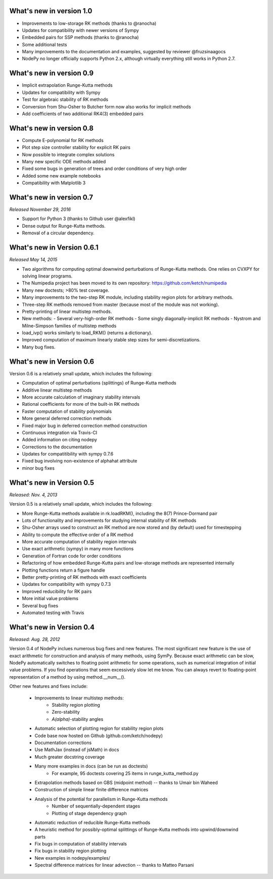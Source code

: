 
.. _changes:

What's new in version 1.0
=========================
- Improvements to low-storage RK methods (thanks to @ranocha)
- Updates for compatibility with newer versions of Sympy
- Embedded pairs for SSP methods (thanks to @ranocha)
- Some additional tests
- Many improvements to the documentation and examples, suggested by reviewer @fruzsinaagocs
- NodePy no longer officially supports Python 2.x, although virtually everything still works in Python 2.7.

What's new in version 0.9
=========================
- Implicit extrapolation Runge-Kutta methods
- Updates for compatibility with Sympy
- Test for algebraic stability of RK methods
- Conversion from Shu-Osher to Butcher form now also works for implicit methods
- Add coefficients of two additional RK4(3) embedded pairs

What's new in version 0.8
=========================

- Compute E-polynomial for RK methods
- Plot step size controller stability for explicit RK pairs
- Now possible to integrate complex solutions
- Many new specific ODE methods added
- Fixed some bugs in generation of trees and order conditions of very high order
- Added some new example notebooks
- Compatibility with Matplotlib 3

What's new in version 0.7
=========================
*Released November 29, 2016*

- Support for Python 3 (thanks to Github user @alexfikl)
- Dense output for Runge-Kutta methods.
- Removal of a circular dependency.

What's new in Version 0.6.1
===========================
*Released May 14, 2015*

- Two algorithms for computing optimal downwind perturbations of Runge-Kutta methods.  One relies on CVXPY for solving linear programs.
- The Numipedia project has been moved to its own repository: https://github.com/ketch/numipedia
- Many new doctests; >80% test coverage.
- Many improvements to the two-step RK module, including stability region plots for arbitrary methods.
- Three-step RK methods removed from master (because most of the module was not working).
- Pretty-printing of linear multistep methods.
- New methods:
  - Several very-high-order RK methods
  - Some singly diagonally-implicit RK methods
  - Nystrom and Milne-Simpson families of multistep methods
- load_ivp() works similarly to load_RKM() (returns a dictionary).
- Improved computation of maximum linearly stable step sizes for semi-discretizations.
- Many bug fixes.

What's new in Version 0.6
==========================
Version 0.6 is a relatively small update, which includes the following:

- Computation of optimal perturbations (splittings) of Runge-Kutta methods
- Additive linear multistep methods
- More accurate calculation of imaginary stability intervals
- Rational coefficients for more of the built-in RK methods
- Faster computation of stability polynomials
- More general deferred correction methods
- Fixed major bug in deferred correction method construction
- Continuous integration via Travis-CI
- Added information on citing nodepy
- Corrections to the documentation
- Updates for compatitibility with sympy 0.7.6
- Fixed bug involving non-existence of alphahat attribute
- minor bug fixes



What's new in Version 0.5
==========================
*Released: Nov. 4, 2013*

Version 0.5 is a relatively small update, which includes the following:

* More Runge-Kutta methods available in rk.loadRKM(), including the 8(7) Prince-Dormand pair
* Lots of functionality and improvements for studying internal stability of RK methods
* Shu-Osher arrays used to construct an RK method are now stored and (by default) used for timestepping
* Ability to compute the effective order of a RK method
* More accurate computation of stability region intervals
* Use exact arithmetic (sympy) in many more functions
* Generation of Fortran code for order conditions
* Refactoring of how embedded Runge-Kutta pairs and low-storage methods are represented internally
* Plotting functions return a figure handle
* Better pretty-printing of RK methods with exact coefficients
* Updates for compatibility with sympy 0.7.3
* Improved reducibility for RK pairs
* More initial value problems
* Several bug fixes
* Automated testing with Travis

What's new in Version 0.4
==========================
*Released: Aug. 28, 2012*

Version 0.4 of NodePy inclues numerous bug fixes and new features.
The most significant new feature is the use of exact arithmetic for
construction and analysis of many methods, using SymPy.  Because exact
arithmetic can be slow, NodePy automatically switches to floating point
arithmetic for some operations, such as numerical integration of initial value
problems.  If you find operations that seem excessively slow let me know.
You can always revert to floating-point representation of a method by
using method.__num__().

Other new features and fixes include:

    * Improvements to linear multistep methods:
        * Stability region plotting
        * Zero-stability
        * `A(\alpha)`-stability angles
    * Automatic selection of plotting region for stability region plots
    * Code base now hosted on Github (github.com/ketch/nodepy)
    * Documentation corrections
    * Use MathJax (instead of jsMath) in docs
    * Much greater docstring coverage
    * Many more examples in docs (can be run as doctests)
        * For example, 95 doctests covering 25 items in runge_kutta_method.py
    * Extrapolation methods based on GBS (midpoint method) -- thanks to Umair bin Waheed
    * Construction of simple linear finite difference matrices
    * Analysis of the potential for parallelism in Runge-Kutta methods
        * Number of sequentially-dependent stages
        * Plotting of stage dependency graph
    * Automatic reduction of reducible Runge-Kutta methods
    * A heuristic method for possibly-optimal splittings of Runge-Kutta methods
      into upwind/downwind parts
    * Fix bugs in computation of stability intervals
    * Fix bugs in stability region plotting
    * New examples in nodepy/examples/
    * Spectral difference matrices for linear advection -- thanks to Matteo Parsani



